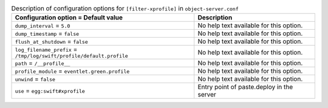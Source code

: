 ..
  Warning: Do not edit this file. It is automatically generated and your
  changes will be overwritten. The tool to do so lives in the
  openstack-doc-tools repository.

.. list-table:: Description of configuration options for ``[filter-xprofile]`` in ``object-server.conf``
   :header-rows: 1
   :class: config-ref-table

   * - Configuration option = Default value
     - Description
   * - ``dump_interval`` = ``5.0``
     - No help text available for this option.
   * - ``dump_timestamp`` = ``false``
     - No help text available for this option.
   * - ``flush_at_shutdown`` = ``false``
     - No help text available for this option.
   * - ``log_filename_prefix`` = ``/tmp/log/swift/profile/default.profile``
     - No help text available for this option.
   * - ``path`` = ``/__profile__``
     - No help text available for this option.
   * - ``profile_module`` = ``eventlet.green.profile``
     - No help text available for this option.
   * - ``unwind`` = ``false``
     - No help text available for this option.
   * - ``use`` = ``egg:swift#xprofile``
     - Entry point of paste.deploy in the server
